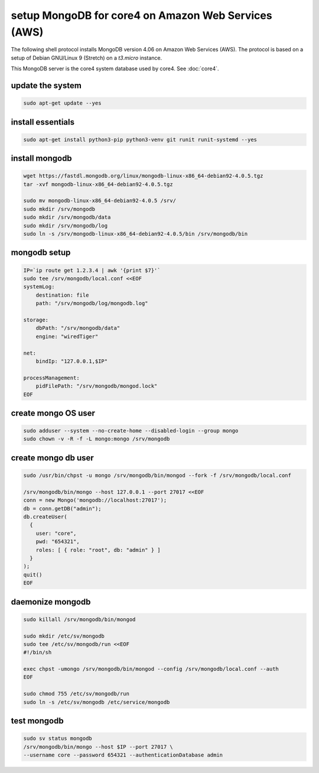####################################################
setup MongoDB for core4 on Amazon Web Services (AWS)
####################################################

The following shell protocol installs MongoDB version 4.06 on Amazon Web
Services (AWS). The protocol is based on a setup of Debian GNU/Linux 9
(Stretch) on a *t3.micro* instance.

This MongoDB server is the core4 system database used by core4. See
:doc:`core4`.


update the system
-----------------

.. code-block:: shell

    sudo apt-get update --yes

install essentials
------------------

.. code-block:: shell

    sudo apt-get install python3-pip python3-venv git runit runit-systemd --yes

install mongodb
---------------

.. code-block:: shell

    wget https://fastdl.mongodb.org/linux/mongodb-linux-x86_64-debian92-4.0.5.tgz
    tar -xvf mongodb-linux-x86_64-debian92-4.0.5.tgz

    sudo mv mongodb-linux-x86_64-debian92-4.0.5 /srv/
    sudo mkdir /srv/mongodb
    sudo mkdir /srv/mongodb/data
    sudo mkdir /srv/mongodb/log
    sudo ln -s /srv/mongodb-linux-x86_64-debian92-4.0.5/bin /srv/mongodb/bin

mongodb setup
-------------

.. code-block:: shell

    IP=`ip route get 1.2.3.4 | awk '{print $7}'`
    sudo tee /srv/mongodb/local.conf <<EOF
    systemLog:
        destination: file
        path: "/srv/mongodb/log/mongodb.log"

    storage:
        dbPath: "/srv/mongodb/data"
        engine: "wiredTiger"

    net:
        bindIp: "127.0.0.1,$IP"

    processManagement:
        pidFilePath: "/srv/mongodb/mongod.lock"
    EOF

create mongo OS user
--------------------

.. code-block:: shell

    sudo adduser --system --no-create-home --disabled-login --group mongo
    sudo chown -v -R -f -L mongo:mongo /srv/mongodb

create mongo db user
--------------------

.. code-block:: shell

    sudo /usr/bin/chpst -u mongo /srv/mongodb/bin/mongod --fork -f /srv/mongodb/local.conf

    /srv/mongodb/bin/mongo --host 127.0.0.1 --port 27017 <<EOF
    conn = new Mongo('mongodb://localhost:27017');
    db = conn.getDB("admin");
    db.createUser(
      {
        user: "core",
        pwd: "654321",
        roles: [ { role: "root", db: "admin" } ]
      }
    );
    quit()
    EOF

daemonize mongodb
-----------------

.. code-block:: shell

    sudo killall /srv/mongodb/bin/mongod

    sudo mkdir /etc/sv/mongodb
    sudo tee /etc/sv/mongodb/run <<EOF
    #!/bin/sh

    exec chpst -umongo /srv/mongodb/bin/mongod --config /srv/mongodb/local.conf --auth
    EOF

    sudo chmod 755 /etc/sv/mongodb/run
    sudo ln -s /etc/sv/mongodb /etc/service/mongodb

test mongodb
------------

.. code-block:: shell

    sudo sv status mongodb
    /srv/mongodb/bin/mongo --host $IP --port 27017 \
    --username core --password 654321 --authenticationDatabase admin
